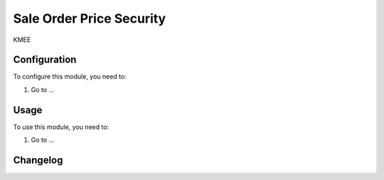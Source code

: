 =========================
Sale Order Price Security
=========================

KMEE

Configuration
=============

To configure this module, you need to:

#. Go to ...

Usage
=====

To use this module, you need to:

#. Go to ...


Changelog
=========
